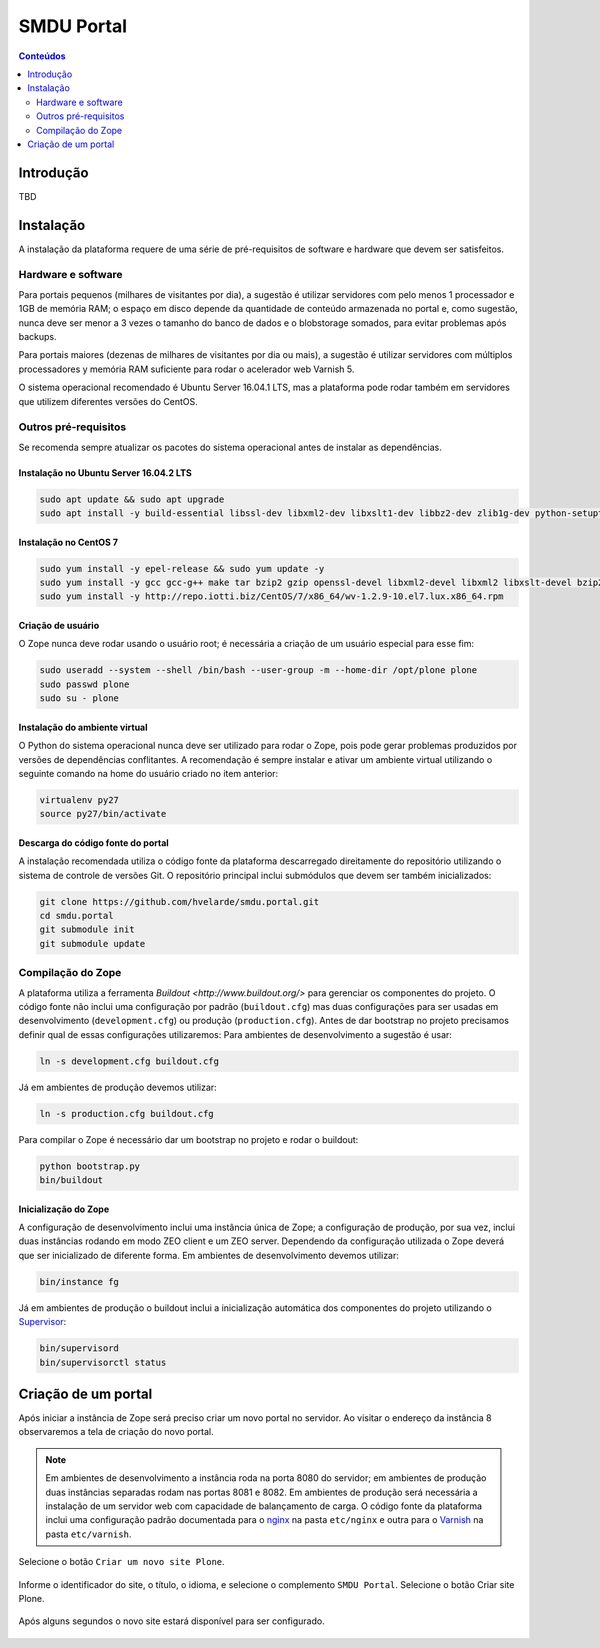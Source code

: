 ***********
SMDU Portal
***********

.. contents:: Conteúdos
   :depth: 2

Introdução
==========

.. image:: https://img.shields.io/travis/hvelarde/smdu.portal/master.svg
    :target: http://travis-ci.org/hvelarde/smdu.portal

.. image:: https://img.shields.io/coveralls/hvelarde/smdu.portal/master.svg
    :target: https://coveralls.io/r/hvelarde/smdu.portal

TBD

Instalação
==========

A instalação da plataforma requere de uma série de pré-requisitos de software e hardware que devem ser satisfeitos.

Hardware e software
-------------------

Para portais pequenos (milhares de visitantes por dia),
a sugestão é utilizar servidores com pelo menos 1 processador e 1GB de memória RAM;
o espaço em disco depende da quantidade de conteúdo armazenada no portal e,
como sugestão,
nunca deve ser menor a 3 vezes o tamanho do banco de dados e o blobstorage somados,
para evitar problemas após backups.

Para portais maiores (dezenas de milhares de visitantes por dia ou mais),
a sugestão é utilizar servidores com múltiplos processadores y memória RAM suficiente para rodar o acelerador web Varnish 5.

O sistema operacional recomendado é Ubuntu Server 16.04.1 LTS,
mas a plataforma pode rodar também em servidores que utilizem diferentes versões do CentOS.

Outros pré-requisitos
---------------------

Se recomenda sempre atualizar os pacotes do sistema operacional antes de instalar as dependências.

Instalação no Ubuntu Server 16.04.2 LTS
^^^^^^^^^^^^^^^^^^^^^^^^^^^^^^^^^^^^^^^

.. code-block:: console

    sudo apt update && sudo apt upgrade
    sudo apt install -y build-essential libssl-dev libxml2-dev libxslt1-dev libbz2-dev zlib1g-dev python-setuptools python-dev python-virtualenv libjpeg62-dev libreadline-gplv2-dev python-imaging python-pip wv poppler-utils git libldap2-dev libsasl2-dev libssl-dev

Instalação no CentOS 7
^^^^^^^^^^^^^^^^^^^^^^

.. code-block:: console

    sudo yum install -y epel-release && sudo yum update -y
    sudo yum install -y gcc gcc-g++ make tar bzip2 gzip openssl-devel libxml2-devel libxml2 libxslt-devel bzip2-libs zlib-devel python-setuptools python-devel python-virtualenv libjpeg-turbo-devel readline-devel python-imaging python-pip poppler-utils git openldap-devel
    sudo yum install -y http://repo.iotti.biz/CentOS/7/x86_64/wv-1.2.9-10.el7.lux.x86_64.rpm

Criação de usuário
^^^^^^^^^^^^^^^^^^

O Zope nunca deve rodar usando o usuário root;
é necessária a criação de um usuário especial para esse fim:

.. code-block:: console

    sudo useradd --system --shell /bin/bash --user-group -m --home-dir /opt/plone plone
    sudo passwd plone
    sudo su - plone

Instalação do ambiente virtual
^^^^^^^^^^^^^^^^^^^^^^^^^^^^^^

O Python do sistema operacional nunca deve ser utilizado para rodar o Zope,
pois pode gerar problemas produzidos por versões de dependências conflitantes.
A recomendação é sempre instalar e ativar um ambiente virtual utilizando o seguinte comando na home do usuário criado no item anterior:

.. code-block:: console

    virtualenv py27
    source py27/bin/activate

Descarga do código fonte do portal
^^^^^^^^^^^^^^^^^^^^^^^^^^^^^^^^^^

A instalação recomendada utiliza o código fonte da plataforma descarregado direitamente do repositório utilizando o sistema de controle de versões Git.
O repositório principal inclui submódulos que devem ser também inicializados:

.. code-block:: console

    git clone https://github.com/hvelarde/smdu.portal.git
    cd smdu.portal
    git submodule init
    git submodule update

Compilação do Zope
------------------

A plataforma utiliza a ferramenta `Buildout <http://www.buildout.org/>` para gerenciar os componentes do projeto.
O código fonte não inclui uma configuração por padrão (``buildout.cfg``) mas duas configurações para ser usadas em desenvolvimento (``development.cfg``) ou produção (``production.cfg``).
Antes de dar bootstrap no projeto precisamos definir qual de essas configurações utilizaremos:
Para ambientes de desenvolvimento a sugestão é usar:

.. code-block:: console

    ln -s development.cfg buildout.cfg

Já em ambientes de produção devemos utilizar:

.. code-block:: console

    ln -s production.cfg buildout.cfg

Para compilar o Zope é necessário dar um bootstrap no projeto e rodar o buildout:

.. code-block:: console

    python bootstrap.py
    bin/buildout

Inicialização do Zope
^^^^^^^^^^^^^^^^^^^^^

A configuração de desenvolvimento inclui uma instância única de Zope;
a configuração de produção, por sua vez, inclui duas instâncias rodando em modo ZEO client e um ZEO server.
Dependendo da configuração utilizada o Zope deverá que ser inicializado de diferente forma.
Em ambientes de desenvolvimento devemos utilizar:

.. code-block:: console

    bin/instance fg

Já em ambientes de produção o buildout inclui a inicialização automática dos componentes do projeto utilizando o `Supervisor <http://supervisord.org/>`_:

.. code-block:: console

    bin/supervisord
    bin/supervisorctl status

Criação de um portal
====================

Após iniciar a instância de Zope será preciso criar um novo portal no servidor.
Ao visitar o endereço da instância 8 observaremos a tela de criação do novo portal.

.. note::
    Em ambientes de desenvolvimento a instância roda na porta 8080 do servidor;
    em ambientes de produção duas instâncias separadas rodam nas portas 8081 e 8082.
    Em ambientes de produção será necessária a instalação de um servidor web com capacidade de balançamento de carga.
    O código fonte da plataforma inclui uma configuração padrão documentada para o `nginx <https://nginx.org/>`_ na pasta ``etc/nginx`` e outra para o `Varnish <http://www.varnish-cache.org/>`_ na pasta ``etc/varnish``.

Selecione o botão ``Criar um novo site Plone``.

.. figure:: docs/up-and-running.png
    :align: center
    :height: 340px
    :width: 1024px

Informe o identificador do site, o título, o idioma, e selecione o complemento ``SMDU Portal``.
Selecione o botão Criar site Plone.

.. figure:: docs/add-plone-site.png
    :align: center
    :height: 768px
    :width: 1024px

Após alguns segundos o novo site estará disponível para ser configurado.

.. figure:: docs/portal.png
    :align: center
    :height: 768px
    :width: 1024px
